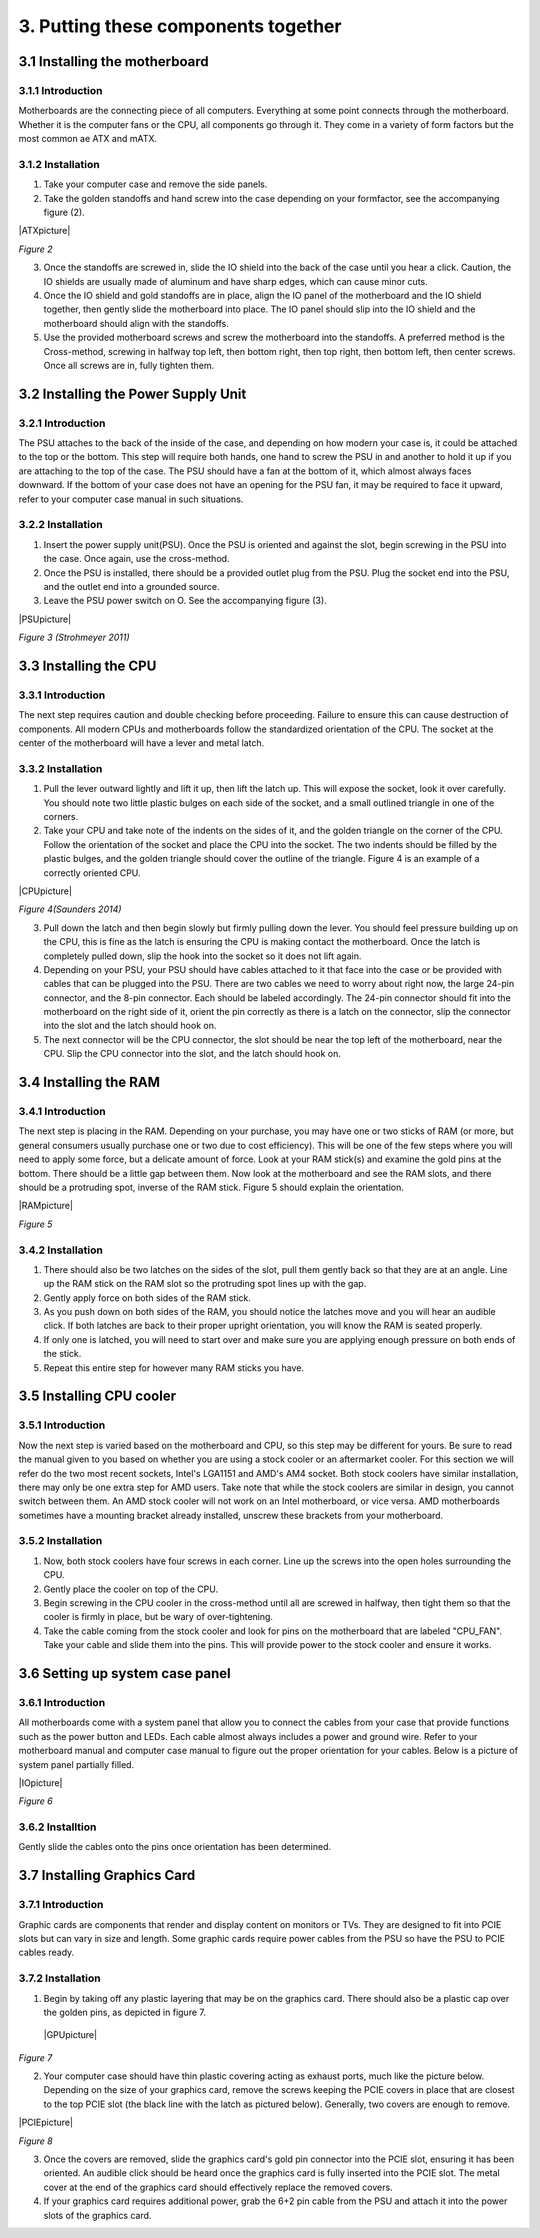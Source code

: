 ************************************
3. Putting these components together
************************************
3.1 Installing the motherboard
==============================
3.1.1 Introduction
------------------
Motherboards are the connecting piece of all computers. Everything at some point connects through the motherboard. Whether it is the computer fans or the CPU, all components go through it. They come in a variety of form factors but the most common ae ATX and mATX.

3.1.2 Installation
------------------
1. Take your computer case and remove the side panels.
2. Take the golden standoffs and hand screw into the case depending on your formfactor, see the accompanying figure (2). 

|ATXpicture|

*Figure 2*

3. Once the standoffs are screwed in, slide the IO shield into the back of the case until you hear a click. Caution, the IO shields are usually made of aluminum and have sharp edges, which can cause minor cuts.
4. Once the IO shield and gold standoffs are in place, align the IO panel of the motherboard and the IO shield together, then gently slide the motherboard into place. The IO panel should slip into the IO shield and the motherboard should align with the standoffs.
5. Use the provided motherboard screws and screw the motherboard into the standoffs. A preferred method is the Cross-method, screwing in halfway top left, then bottom right, then top right, then bottom left, then center screws. Once all screws are in, fully tighten them. 

3.2 Installing the Power Supply Unit
====================================
3.2.1 Introduction
------------------
The PSU attaches to the back of the inside of the case, and depending on how modern your case is, it could be attached to the top or the bottom. This step will require both hands, one hand to screw the PSU in and another to hold it up if you are attaching to the top of the case. The PSU should have a fan at the bottom of it, which almost always faces downward. If the bottom of your case does not have an opening for the PSU fan, it may be required to face it upward, refer to your computer case manual in such situations. 

3.2.2 Installation
------------------
1. Insert the power supply unit(PSU). Once the PSU is oriented and against the slot, begin screwing in the PSU into the case. Once again, use the cross-method. 
2. Once the PSU is installed, there should be a provided outlet plug from the PSU. Plug the socket end into the PSU, and the outlet end into a grounded source.
3. Leave the PSU power switch on O. See the accompanying figure (3).

|PSUpicture|

*Figure 3 (Strohmeyer 2011)*

3.3 Installing the CPU
======================
3.3.1 Introduction
------------------

The next step requires caution and double checking before proceeding. Failure to ensure this can cause destruction of components. All modern CPUs and motherboards follow the standardized orientation of the CPU. The socket at the center of the motherboard will have a lever and metal latch. 

3.3.2 Installation
------------------

1.	Pull the lever outward lightly and lift it up, then lift the latch up. This will expose the socket, look it over carefully. You should note two little plastic bulges on each side of the socket, and a small outlined triangle in one of the corners. 

2.	Take your CPU and take note of the indents on the sides of it, and the golden triangle on the corner of the CPU. Follow the orientation of the socket and place the CPU into the socket. The two indents should be filled by the plastic bulges, and the golden triangle should cover the outline of the triangle. Figure 4 is an example of a correctly oriented CPU.

|CPUpicture|

*Figure 4(Saunders 2014)*

3.	Pull down the latch and then begin slowly but firmly pulling down the lever. You should feel pressure building up on the CPU, this is fine as the latch is ensuring the CPU is making contact the motherboard. Once the latch is completely pulled down, slip the hook into the socket so it does not lift again.

4.	Depending on your PSU, your PSU should have cables attached to it that face into the case or be provided with cables that can be plugged into the PSU. There are two cables we need to worry about right now, the large 24-pin connector, and the 8-pin connector. Each should be labeled accordingly. The 24-pin connector should fit into the motherboard on the right side of it, orient the pin correctly as there is a latch on the connector, slip the connector into the slot and the latch should hook on. 

5.	The next connector will be the CPU connector, the slot should be near the top left of the motherboard, near the CPU. Slip the CPU connector into the slot, and the latch should hook on. 

3.4 Installing the RAM
======================
3.4.1 Introduction
------------------
The next step is placing in the RAM. Depending on your purchase, you may have one or two sticks of RAM (or more, but general consumers usually purchase one or two due to cost efficiency). This will be one of the few steps where you will need to apply some force, but a delicate amount of force. Look at your RAM stick(s) and examine the gold pins at the bottom. There should be a little gap between them. Now look at the motherboard and see the RAM slots, and there should be a protruding spot, inverse of the RAM stick. Figure 5 should explain the orientation.

|RAMpicture|

*Figure 5*

3.4.2 Installation
-------------------
1.	There should also be two latches on the sides of the slot, pull them gently back so that they are at an angle. Line up the RAM stick on the RAM slot so the protruding spot lines up with the gap. 

2.	Gently apply force on both sides of the RAM stick. 
3.	As you push down on both sides of the RAM, you should notice the latches move and you will hear an audible click. If both latches are back to their proper upright orientation, you will know the RAM is seated properly.

4.	If only one is latched, you will need to start over and make sure you are applying enough pressure on both ends of the stick.

5.	Repeat this entire step for however many RAM sticks you have.


3.5 Installing CPU cooler
=========================
3.5.1 Introduction
------------------
Now the next step is varied based on the motherboard and CPU, so this step may be different for yours. Be sure to read the manual given to you based on whether you are using a stock cooler or an aftermarket cooler. For this section we will refer do the two most recent sockets, Intel's LGA1151 and AMD's AM4 socket. Both stock coolers have similar installation, there may only be one extra step for AMD users. Take note that while the stock coolers are similar in design, you cannot switch between them. An AMD stock cooler will not work on an Intel motherboard, or vice versa. AMD motherboards sometimes have a mounting bracket already installed, unscrew these brackets from your motherboard.

3.5.2 Installation
------------------

1.	Now, both stock coolers have four screws in each corner. Line up the screws into the open holes surrounding the CPU.

2.	Gently place the cooler on top of the CPU.

3.	Begin screwing in the CPU cooler in the cross-method until all are screwed in halfway, then tight them so that the cooler is firmly in place, but be wary of over-tightening. 

4.	Take the cable coming from the stock cooler and look for pins on the motherboard that are labeled "CPU_FAN". Take your cable and slide them into the pins. This will provide power to the stock cooler and ensure it works.


3.6 Setting up system case panel
================================

3.6.1 Introduction
-------------------
All motherboards come with a system panel that allow you to connect the cables from your case that provide functions such as the power button and LEDs. Each cable almost always includes a power and ground wire. Refer to your motherboard manual and computer case manual to figure out the proper orientation for your cables. Below is a picture of system panel partially filled.
 
|IOpicture|

*Figure 6*

3.6.2 Installtion
------------------
Gently slide the cables onto the pins once orientation has been determined.


3.7 Installing Graphics Card
=============================
3.7.1 Introduction
-------------------
Graphic cards are components that render and display content on monitors or TVs. They are designed to fit into PCIE slots but can vary in size and length. Some graphic cards require power cables from the PSU so have the PSU to PCIE cables ready.

3.7.2 Installation
-------------------

1.	Begin by taking off any plastic layering that may be on the graphics card. There should also be a plastic cap over the golden pins, as depicted in figure 7.
 
 |GPUpicture|
 
*Figure 7*


2.	Your computer case should have thin plastic covering acting as exhaust ports, much like the picture below. Depending on the size of your graphics card, remove the screws keeping the PCIE covers in place that are closest to the top PCIE slot (the black line with the latch as pictured below). Generally, two covers are enough to remove. 

|PCIEpicture|

*Figure 8*

3.	Once the covers are removed, slide the graphics card's gold pin connector into the PCIE slot, ensuring it has been oriented. An audible click should be heard once the graphics card is fully inserted into the PCIE slot. The metal cover at the end of the graphics card should effectively replace the removed covers.

4.	If your graphics card requires additional power, grab the 6+2 pin cable from the PSU and attach it into the power slots of the graphics card.
